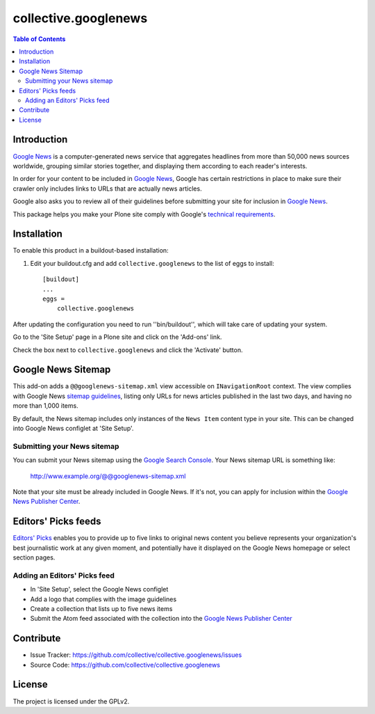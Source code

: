 *********************
collective.googlenews
*********************

.. contents:: Table of Contents


.. image:: http://img.shields.io/pypi/v/collective.googlenews.svg
    :target: https://pypi.python.org/pypi/collective.googlenews

.. image:: https://img.shields.io/travis/collective/collective.googlenews/master.svg
    :target: http://travis-ci.org/collective/collective.googlenews

.. image:: https://img.shields.io/coveralls/collective/collective.googlenews/master.svg
    :target: https://coveralls.io/r/collective/collective.googlenews


Introduction
============

`Google News`_ is a computer-generated news service that aggregates headlines from more than 50,000 news sources worldwide,
grouping similar stories together, and displaying them according to each reader's interests.

In order for your content to be included in `Google News`_,
Google has certain restrictions in place to make sure their crawler only includes links to URLs that are actually news articles.

Google also asks you to review all of their guidelines before submitting your site for inclusion in `Google News`_.

This package helps you make your Plone site comply with Google's `technical requirements`_.

Installation
============

To enable this product in a buildout-based installation:

1. Edit your buildout.cfg and add ``collective.googlenews`` to the list of eggs to install::

    [buildout]
    ...
    eggs =
        collective.googlenews

After updating the configuration you need to run ''bin/buildout'', which will take care of updating your system.

Go to the 'Site Setup' page in a Plone site and click on the 'Add-ons' link.

Check the box next to ``collective.googlenews`` and click the 'Activate' button.

Google News Sitemap
===================

This add-on adds a ``@@googlenews-sitemap.xml`` view accessible on ``INavigationRoot`` context.
The view complies with Google News `sitemap guidelines`_,
listing only URLs for news articles published in the last two days,
and having no more than 1,000 items.

By default, the News sitemap includes only instances of the ``News Item`` content type in your site.
This can be changed into Google News configlet at 'Site Setup'.

Submitting your News sitemap
----------------------------

You can submit your News sitemap using the `Google Search Console`_.
Your News sitemap URL is something like:

    http://www.example.org/@@googlenews-sitemap.xml

Note that your site must be already included in Google News.
If it's not, you can apply for inclusion within the `Google News Publisher Center`_.

Editors' Picks feeds
====================

`Editors' Picks`_ enables you to provide up to five links to original news content you believe represents your organization's best journalistic work at any given moment,
and potentially have it displayed on the Google News homepage or select section pages.

Adding an Editors' Picks feed
-----------------------------

* In 'Site Setup', select the Google News configlet
* Add a logo that complies with the image guidelines
* Create a collection that lists up to five news items
* Submit the Atom feed associated with the collection into the `Google News Publisher Center`_

Contribute
==========

- Issue Tracker: https://github.com/collective/collective.googlenews/issues
- Source Code: https://github.com/collective/collective.googlenews

License
=======

The project is licensed under the GPLv2.

.. _`Editors' Picks`: https://support.google.com/news/publisher/answer/1407682
.. _`Google News Publisher Center`: https://partnerdash.google.com/partnerdash/d/news
.. _`Google News`: https://news.google.com/
.. _`Google Search Console`: https://www.google.com/webmasters/tools
.. _`sitemap guidelines`: https://support.google.com/news/publisher/answer/74288
.. _`technical requirements`: https://support.google.com/news/publisher/answer/2481358
